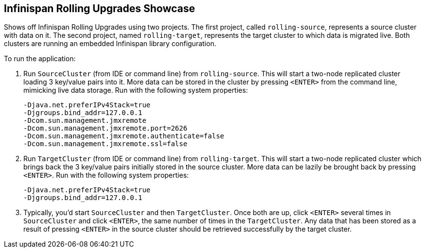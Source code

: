 == Infinispan Rolling Upgrades Showcase

Shows off Infinispan Rolling Upgrades using two projects. The first project,
called `rolling-source`, represents a source cluster with data on it. The
second project, named `rolling-target`, represents the target cluster to
which data is migrated live. Both clusters are running an embedded Infinispan
library configuration.

To run the application:

1. Run `SourceCluster` (from IDE or command line) from `rolling-source`.
This will start a two-node replicated cluster loading 3 key/value pairs into
it. More data can be stored in the cluster by pressing `<ENTER>` from the
command line, mimicking live data storage. Run with the following system
properties:
+
...............................................................................
-Djava.net.preferIPv4Stack=true
-Djgroups.bind_addr=127.0.0.1
-Dcom.sun.management.jmxremote
-Dcom.sun.management.jmxremote.port=2626
-Dcom.sun.management.jmxremote.authenticate=false
-Dcom.sun.management.jmxremote.ssl=false
...............................................................................
+

2. Run `TargetCluster` (from IDE or command line) from `rolling-target`.
This will start a two-node replicated cluster which brings back the 3
key/value pairs initially stored in the source cluster. More data can be
lazily be brought back by pressing `<ENTER>`. Run with the following system
properties:
+
...............................................................................
-Djava.net.preferIPv4Stack=true
-Djgroups.bind_addr=127.0.0.1
...............................................................................
+

3. Typically, you'd start `SourceCluster` and then `TargetCluster`. Once both
are up, click `<ENTER>` several times in `SourceCluster` and click `<ENTER>`,
the same number of times in the `TargetCluster`. Any data that has been stored
as a result of pressing `<ENTER>` in the source cluster should be retrieved
successfully by the target cluster.